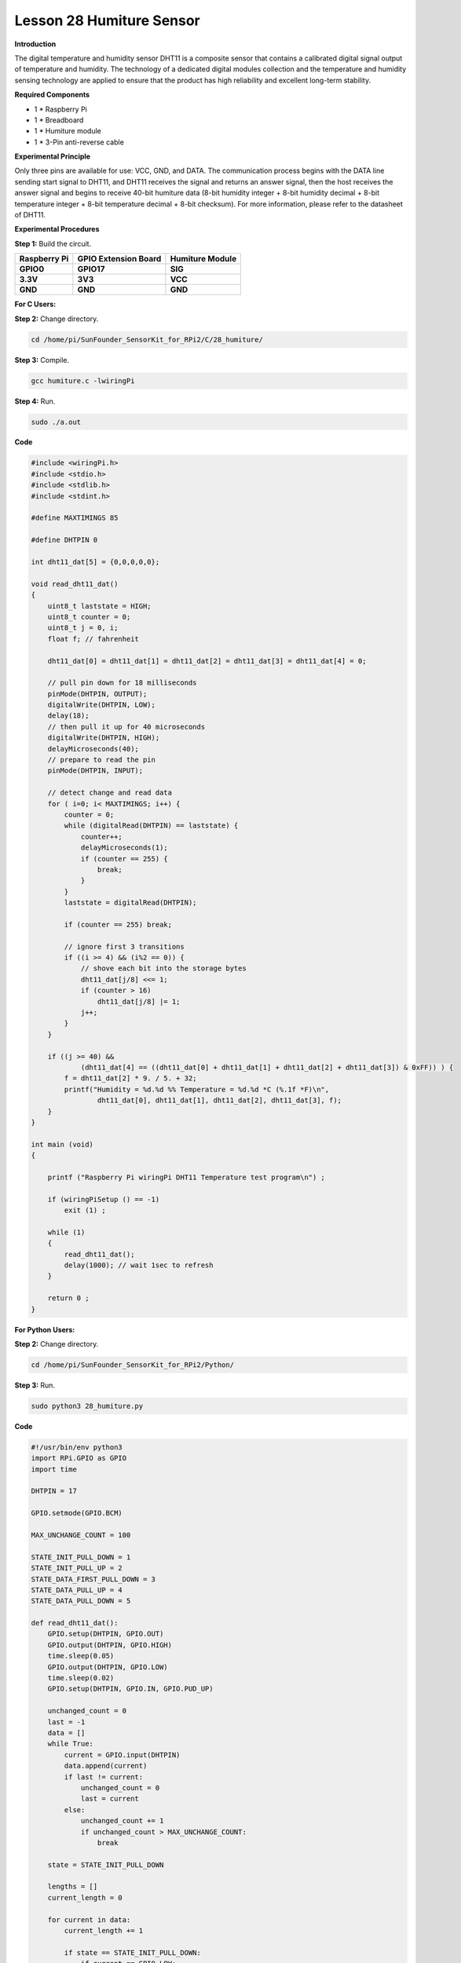 Lesson 28 Humiture Sensor
===========================

**Introduction**

The digital temperature and humidity sensor DHT11 is a composite sensor
that contains a calibrated digital signal output of temperature and
humidity. The technology of a dedicated digital modules collection and
the temperature and humidity sensing technology are applied to ensure
that the product has high reliability and excellent long-term stability.

.. image:: media/image219.png
   :width: 1.76111in
   :height: 1.47431in

**Required Components**

- 1 \* Raspberry Pi

- 1 \* Breadboard

- 1 \* Humiture module

- 1 \* 3-Pin anti-reverse cable

**Experimental Principle**

.. image:: media/image220.png
   :alt: DHT11_Pins
   :width: 2.70694in
   :height: 2.00069in

Only three pins are available for use: VCC, GND, and DATA. The
communication process begins with the DATA line sending start signal to
DHT11, and DHT11 receives the signal and returns an answer signal, then
the host receives the answer signal and begins to receive 40-bit
humiture data (8-bit humidity integer + 8-bit humidity decimal + 8-bit
temperature integer + 8-bit temperature decimal + 8-bit checksum). For
more information, please refer to the datasheet of DHT11.

.. image:: media/image221.png
   :width: 3.93333in
   :height: 2.76597in

**Experimental Procedures**

**Step 1:** Build the circuit.

+-----------------------+---------------------+------------------------+
| **Raspberry Pi**      | **GPIO Extension    | **Humiture Module**    |
|                       | Board**             |                        |
+-----------------------+---------------------+------------------------+
| **GPIO0**             | **GPIO17**          | **SIG**                |
+-----------------------+---------------------+------------------------+
| **3.3V**              | **3V3**             | **VCC**                |
+-----------------------+---------------------+------------------------+
| **GND**               | **GND**             | **GND**                |
+-----------------------+---------------------+------------------------+

.. image:: media/image222.png
   :width: 600

**For C Users:**

**Step 2:** Change directory.

.. code-block::

    cd /home/pi/SunFounder_SensorKit_for_RPi2/C/28_humiture/

**Step 3:** Compile.

.. code-block::

    gcc humiture.c -lwiringPi

**Step 4:** Run.

.. code-block::

    sudo ./a.out

**Code**

.. code-block:: c

    #include <wiringPi.h>
    #include <stdio.h>
    #include <stdlib.h>
    #include <stdint.h>

    #define MAXTIMINGS 85

    #define DHTPIN 0

    int dht11_dat[5] = {0,0,0,0,0};

    void read_dht11_dat()
    {
        uint8_t laststate = HIGH;
        uint8_t counter = 0;
        uint8_t j = 0, i;
        float f; // fahrenheit

        dht11_dat[0] = dht11_dat[1] = dht11_dat[2] = dht11_dat[3] = dht11_dat[4] = 0;

        // pull pin down for 18 milliseconds
        pinMode(DHTPIN, OUTPUT);
        digitalWrite(DHTPIN, LOW);
        delay(18);
        // then pull it up for 40 microseconds
        digitalWrite(DHTPIN, HIGH);
        delayMicroseconds(40); 
        // prepare to read the pin
        pinMode(DHTPIN, INPUT);

        // detect change and read data
        for ( i=0; i< MAXTIMINGS; i++) {
            counter = 0;
            while (digitalRead(DHTPIN) == laststate) {
                counter++;
                delayMicroseconds(1);
                if (counter == 255) {
                    break;
                }
            }
            laststate = digitalRead(DHTPIN);

            if (counter == 255) break;

            // ignore first 3 transitions
            if ((i >= 4) && (i%2 == 0)) {
                // shove each bit into the storage bytes
                dht11_dat[j/8] <<= 1;
                if (counter > 16)
                    dht11_dat[j/8] |= 1;
                j++;
            }
        }

        if ((j >= 40) && 
                (dht11_dat[4] == ((dht11_dat[0] + dht11_dat[1] + dht11_dat[2] + dht11_dat[3]) & 0xFF)) ) {
            f = dht11_dat[2] * 9. / 5. + 32;
            printf("Humidity = %d.%d %% Temperature = %d.%d *C (%.1f *F)\n", 
                    dht11_dat[0], dht11_dat[1], dht11_dat[2], dht11_dat[3], f);
        }
    }

    int main (void)
    {

        printf ("Raspberry Pi wiringPi DHT11 Temperature test program\n") ;

        if (wiringPiSetup () == -1)
            exit (1) ;

        while (1) 
        {
            read_dht11_dat();
            delay(1000); // wait 1sec to refresh
        }

        return 0 ;
    }

**For Python Users:**

**Step 2:** Change directory.

.. code-block::

    cd /home/pi/SunFounder_SensorKit_for_RPi2/Python/

**Step 3:** Run.

.. code-block::

    sudo python3 28_humiture.py

**Code**

.. code-block:: python

    #!/usr/bin/env python3
    import RPi.GPIO as GPIO
    import time

    DHTPIN = 17

    GPIO.setmode(GPIO.BCM)

    MAX_UNCHANGE_COUNT = 100

    STATE_INIT_PULL_DOWN = 1
    STATE_INIT_PULL_UP = 2
    STATE_DATA_FIRST_PULL_DOWN = 3
    STATE_DATA_PULL_UP = 4
    STATE_DATA_PULL_DOWN = 5

    def read_dht11_dat():
        GPIO.setup(DHTPIN, GPIO.OUT)
        GPIO.output(DHTPIN, GPIO.HIGH)
        time.sleep(0.05)
        GPIO.output(DHTPIN, GPIO.LOW)
        time.sleep(0.02)
        GPIO.setup(DHTPIN, GPIO.IN, GPIO.PUD_UP)

        unchanged_count = 0
        last = -1
        data = []
        while True:
            current = GPIO.input(DHTPIN)
            data.append(current)
            if last != current:
                unchanged_count = 0
                last = current
            else:
                unchanged_count += 1
                if unchanged_count > MAX_UNCHANGE_COUNT:
                    break

        state = STATE_INIT_PULL_DOWN

        lengths = []
        current_length = 0

        for current in data:
            current_length += 1

            if state == STATE_INIT_PULL_DOWN:
                if current == GPIO.LOW:
                    state = STATE_INIT_PULL_UP
                else:
                    continue
            if state == STATE_INIT_PULL_UP:
                if current == GPIO.HIGH:
                    state = STATE_DATA_FIRST_PULL_DOWN
                else:
                    continue
            if state == STATE_DATA_FIRST_PULL_DOWN:
                if current == GPIO.LOW:
                    state = STATE_DATA_PULL_UP
                else:
                    continue
            if state == STATE_DATA_PULL_UP:
                if current == GPIO.HIGH:
                    current_length = 0
                    state = STATE_DATA_PULL_DOWN
                else:
                    continue
            if state == STATE_DATA_PULL_DOWN:
                if current == GPIO.LOW:
                    lengths.append(current_length)
                    state = STATE_DATA_PULL_UP
                else:
                    continue
        if len(lengths) != 40:
            #print ("Data not good, skip")
            return False

        shortest_pull_up = min(lengths)
        longest_pull_up = max(lengths)
        halfway = (longest_pull_up + shortest_pull_up) / 2
        bits = []
        the_bytes = []
        byte = 0

        for length in lengths:
            bit = 0
            if length > halfway:
                bit = 1
            bits.append(bit)
        #print ("bits: %s, length: %d" % (bits, len(bits)))
        for i in range(0, len(bits)):
            byte = byte << 1
            if (bits[i]):
                byte = byte | 1
            else:
                byte = byte | 0
            if ((i + 1) % 8 == 0):
                the_bytes.append(byte)
                byte = 0
        #print (the_bytes)
        checksum = (the_bytes[0] + the_bytes[1] + the_bytes[2] + the_bytes[3]) & 0xFF
        if the_bytes[4] != checksum:
            #print ("Data not good, skip")
            return False

        return the_bytes[0], the_bytes[2]

    def main():
        print ("Raspberry Pi wiringPi DHT11 Temperature test program\n")
        while True:
            result = read_dht11_dat()
            if result:
                humidity, temperature = result
                print ("humidity: %s %%,  Temperature: %s C" % (humidity, temperature))
            time.sleep(1)

    def destroy():
        GPIO.cleanup()

    if __name__ == '__main__':
        try:
            main()
        except KeyboardInterrupt:
            destroy() 

Now, you can see humidity and temperature value printed on the screen.

.. image:: media/image223.jpeg